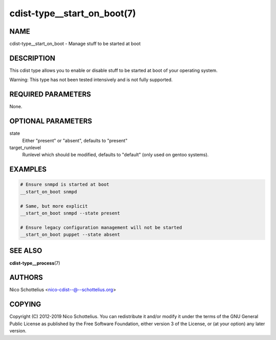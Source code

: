 cdist-type__start_on_boot(7)
============================

NAME
----
cdist-type__start_on_boot - Manage stuff to be started at boot


DESCRIPTION
-----------
This cdist type allows you to enable or disable stuff to be started
at boot of your operating system.

Warning: This type has not been tested intensively and is not fully
supported.


REQUIRED PARAMETERS
-------------------
None.


OPTIONAL PARAMETERS
-------------------
state
    Either "present" or "absent", defaults to "present"
target_runlevel
    Runlevel which should be modified, defaults to "default" (only used on gentoo systems).


EXAMPLES
--------

.. code-block:: sh

    # Ensure snmpd is started at boot
    __start_on_boot snmpd

    # Same, but more explicit
    __start_on_boot snmpd --state present

    # Ensure legacy configuration management will not be started
    __start_on_boot puppet --state absent


SEE ALSO
--------
:strong:`cdist-type__process`\ (7)


AUTHORS
-------
Nico Schottelius <nico-cdist--@--schottelius.org>


COPYING
-------
Copyright \(C) 2012-2019 Nico Schottelius. You can redistribute it
and/or modify it under the terms of the GNU General Public License as
published by the Free Software Foundation, either version 3 of the
License, or (at your option) any later version.
